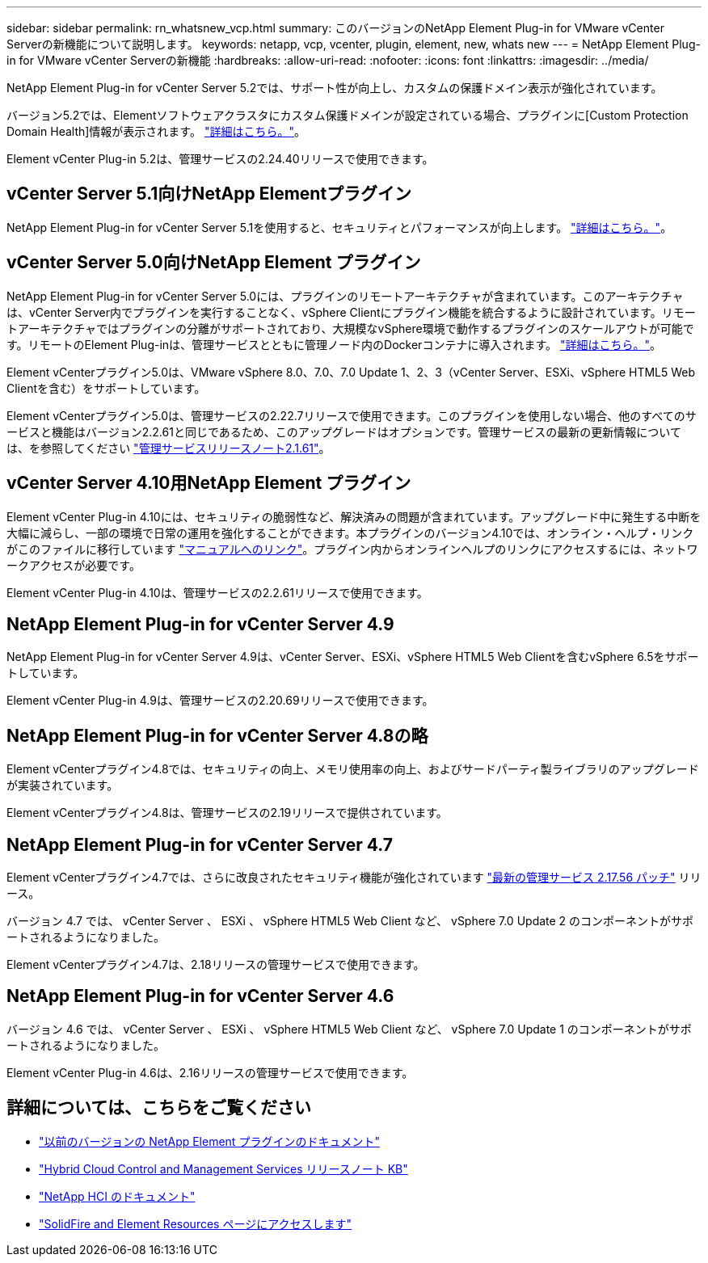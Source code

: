 ---
sidebar: sidebar 
permalink: rn_whatsnew_vcp.html 
summary: このバージョンのNetApp Element Plug-in for VMware vCenter Serverの新機能について説明します。 
keywords: netapp, vcp, vcenter, plugin, element, new, whats new 
---
= NetApp Element Plug-in for VMware vCenter Serverの新機能
:hardbreaks:
:allow-uri-read: 
:nofooter: 
:icons: font
:linkattrs: 
:imagesdir: ../media/


[role="lead"]
NetApp Element Plug-in for vCenter Server 5.2では、サポート性が向上し、カスタムの保護ドメイン表示が強化されています。

バージョン5.2では、Elementソフトウェアクラスタにカスタム保護ドメインが設定されている場合、プラグインに[Custom Protection Domain Health]情報が表示されます。 link:vcp_task_reports_overview.html#reporting-overview-page-data["詳細はこちら。"]。

Element vCenter Plug-in 5.2は、管理サービスの2.24.40リリースで使用できます。



== vCenter Server 5.1向けNetApp Elementプラグイン

NetApp Element Plug-in for vCenter Server 5.1を使用すると、セキュリティとパフォーマンスが向上します。 https://library.netapp.com/ecm/ecm_download_file/ECMLP2885734["詳細はこちら。"^]。



== vCenter Server 5.0向けNetApp Element プラグイン

NetApp Element Plug-in for vCenter Server 5.0には、プラグインのリモートアーキテクチャが含まれています。このアーキテクチャは、vCenter Server内でプラグインを実行することなく、vSphere Clientにプラグイン機能を統合するように設計されています。リモートアーキテクチャではプラグインの分離がサポートされており、大規模なvSphere環境で動作するプラグインのスケールアウトが可能です。リモートのElement Plug-inは、管理サービスとともに管理ノード内のDockerコンテナに導入されます。 link:vcp_concept_remote_plugin_architecture.html["詳細はこちら。"]。

Element vCenterプラグイン5.0は、VMware vSphere 8.0、7.0、7.0 Update 1、2、3（vCenter Server、ESXi、vSphere HTML5 Web Clientを含む）をサポートしています。

Element vCenterプラグイン5.0は、管理サービスの2.22.7リリースで使用できます。このプラグインを使用しない場合、他のすべてのサービスと機能はバージョン2.2.61と同じであるため、このアップグレードはオプションです。管理サービスの最新の更新情報については、を参照してください https://library.netapp.com/ecm/ecm_download_file/ECMLP2884458["管理サービスリリースノート2.1.61"^]。



== vCenter Server 4.10用NetApp Element プラグイン

Element vCenter Plug-in 4.10には、セキュリティの脆弱性など、解決済みの問題が含まれています。アップグレード中に発生する中断を大幅に減らし、一部の環境で日常の運用を強化することができます。本プラグインのバージョン4.10では、オンライン・ヘルプ・リンクがこのファイルに移行しています link:index.html["マニュアルへのリンク"]。プラグイン内からオンラインヘルプのリンクにアクセスするには、ネットワークアクセスが必要です。

Element vCenter Plug-in 4.10は、管理サービスの2.2.61リリースで使用できます。



== NetApp Element Plug-in for vCenter Server 4.9

NetApp Element Plug-in for vCenter Server 4.9は、vCenter Server、ESXi、vSphere HTML5 Web Clientを含むvSphere 6.5をサポートしています。

Element vCenter Plug-in 4.9は、管理サービスの2.20.69リリースで使用できます。



== NetApp Element Plug-in for vCenter Server 4.8の略

Element vCenterプラグイン4.8では、セキュリティの向上、メモリ使用率の向上、およびサードパーティ製ライブラリのアップグレードが実装されています。

Element vCenterプラグイン4.8は、管理サービスの2.19リリースで提供されています。



== NetApp Element Plug-in for vCenter Server 4.7

Element vCenterプラグイン4.7では、さらに改良されたセキュリティ機能が強化されています https://security.netapp.com/advisory/ntap-20210315-0001/["最新の管理サービス 2.17.56 パッチ"] リリース。

バージョン 4.7 では、 vCenter Server 、 ESXi 、 vSphere HTML5 Web Client など、 vSphere 7.0 Update 2 のコンポーネントがサポートされるようになりました。

Element vCenterプラグイン4.7は、2.18リリースの管理サービスで使用できます。



== NetApp Element Plug-in for vCenter Server 4.6

バージョン 4.6 では、 vCenter Server 、 ESXi 、 vSphere HTML5 Web Client など、 vSphere 7.0 Update 1 のコンポーネントがサポートされるようになりました。

Element vCenter Plug-in 4.6は、2.16リリースの管理サービスで使用できます。



== 詳細については、こちらをご覧ください

* link:reference_earlier_versions.html["以前のバージョンの NetApp Element プラグインのドキュメント"]
* https://kb.netapp.com/Advice_and_Troubleshooting/Data_Storage_Software/Management_services_for_Element_Software_and_NetApp_HCI/Management_Services_Release_Notes["Hybrid Cloud Control and Management Services リリースノート KB"^]
* https://docs.netapp.com/us-en/hci/index.html["NetApp HCI のドキュメント"^]
* https://www.netapp.com/data-storage/solidfire/documentation["SolidFire and Element Resources ページにアクセスします"^]

